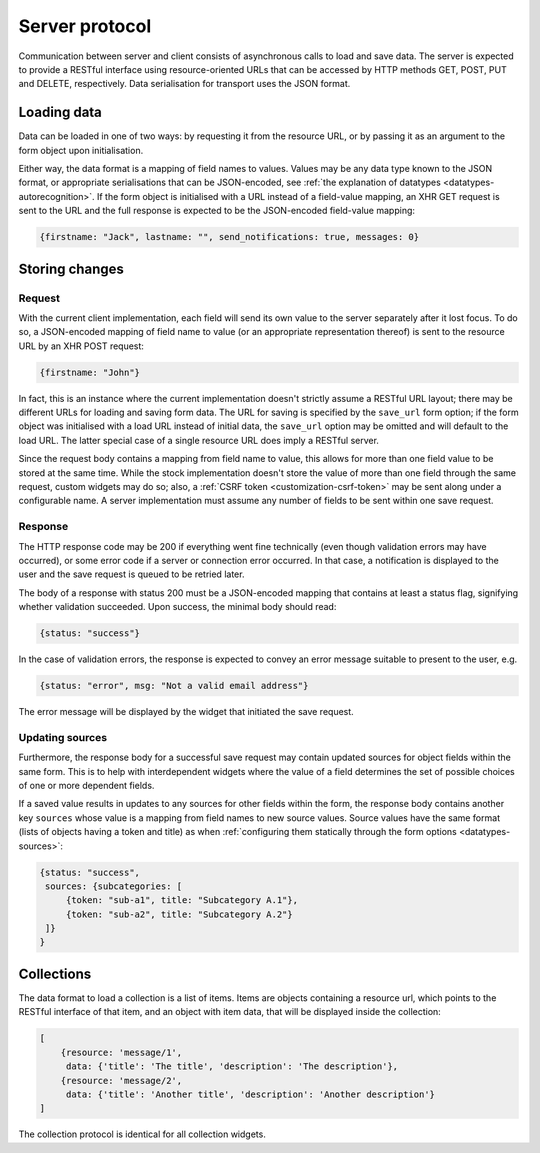 ===============
Server protocol
===============

Communication between server and client consists of asynchronous calls to load
and save data. The server is expected to provide a RESTful interface using
resource-oriented URLs that can be accessed by HTTP methods GET, POST, PUT and
DELETE, respectively. Data serialisation for transport uses the JSON format.


Loading data
============

Data can be loaded in one of two ways: by requesting it from the resource URL,
or by passing it as an argument to the form object upon initialisation.

Either way, the data format is a mapping of field names to values. Values may
be any data type known to the JSON format, or appropriate serialisations that
can be JSON-encoded, see :ref:`the explanation of datatypes
<datatypes-autorecognition>`. If the form object is initialised with a URL
instead of a field-value mapping, an XHR GET request is sent to the URL and
the full response is expected to be the JSON-encoded field-value mapping:

.. code-block:: json

    {firstname: "Jack", lastname: "", send_notifications: true, messages: 0}


Storing changes
===============

Request
-------

With the current client implementation, each field will send its own value to
the server separately after it lost focus. To do so, a JSON-encoded mapping of
field name to value (or an appropriate representation thereof) is sent to the
resource URL by an XHR POST request:

.. code-block:: json

    {firstname: "John"}

In fact, this is an instance where the current implementation doesn't strictly
assume a RESTful URL layout; there may be different URLs for loading and
saving form data. The URL for saving is specified by the ``save_url`` form
option; if the form object was initialised with a load URL instead of initial
data, the ``save_url`` option may be omitted and will default to the load URL.
The latter special case of a single resource URL does imply a RESTful server.

Since the request body contains a mapping from field name to value, this
allows for more than one field value to be stored at the same time. While the
stock implementation doesn't store the value of more than one field through
the same request, custom widgets may do so; also, a
:ref:`CSRF token <customization-csrf-token>` may be sent along under a
configurable name. A server implementation must assume any number of fields to
be sent within one save request.

Response
--------

The HTTP response code may be 200 if everything went fine technically (even
though validation errors may have occurred), or some error code if a server or
connection error occurred. In that case, a notification is displayed to the
user and the save request is queued to be retried later.

The body of a response with status 200 must be a JSON-encoded mapping that
contains at least a status flag, signifying whether validation succeeded. Upon
success, the minimal body should read:

.. code-block:: json

    {status: "success"}

In the case of validation errors, the response is expected to convey an error
message suitable to present to the user, e.g.

.. code-block:: json

    {status: "error", msg: "Not a valid email address"}

The error message will be displayed by the widget that initiated the save
request.

.. _protocol-updating-sources:

Updating sources
----------------

Furthermore, the response body for a successful save request may contain
updated sources for object fields within the same form. This is to help with
interdependent widgets where the value of a field determines the set of
possible choices of one or more dependent fields.

If a saved value results in updates to any sources for other fields within the
form, the response body contains another key ``sources`` whose value is a
mapping from field names to new source values. Source values have the same
format (lists of objects having a token and title) as when :ref:`configuring
them statically through the form options <datatypes-sources>`:

.. code-block:: json

    {status: "success",
     sources: {subcategories: [
         {token: "sub-a1", title: "Subcategory A.1"},
         {token: "sub-a2", title: "Subcategory A.2"}
     ]}
    }

.. _protocol-collections:

Collections
===========

The data format to load a collection is a list of items. Items are objects
containing a resource url, which points to the RESTful interface of that item,
and an object with item data, that will be displayed inside the collection:

.. code-block:: json

    [
        {resource: 'message/1',
         data: {'title': 'The title', 'description': 'The description'},
        {resource: 'message/2',
         data: {'title': 'Another title', 'description': 'Another description'}
    ]

The collection protocol is identical for all collection widgets.
